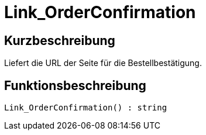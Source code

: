 = Link_OrderConfirmation
:lang: de
:keywords: Link_OrderConfirmation
:position: 10161

//  auto generated content Thu, 06 Jul 2017 00:47:22 +0200
== Kurzbeschreibung

Liefert die URL der Seite für die Bestellbestätigung.

== Funktionsbeschreibung

[source,plenty]
----

Link_OrderConfirmation() : string

----

